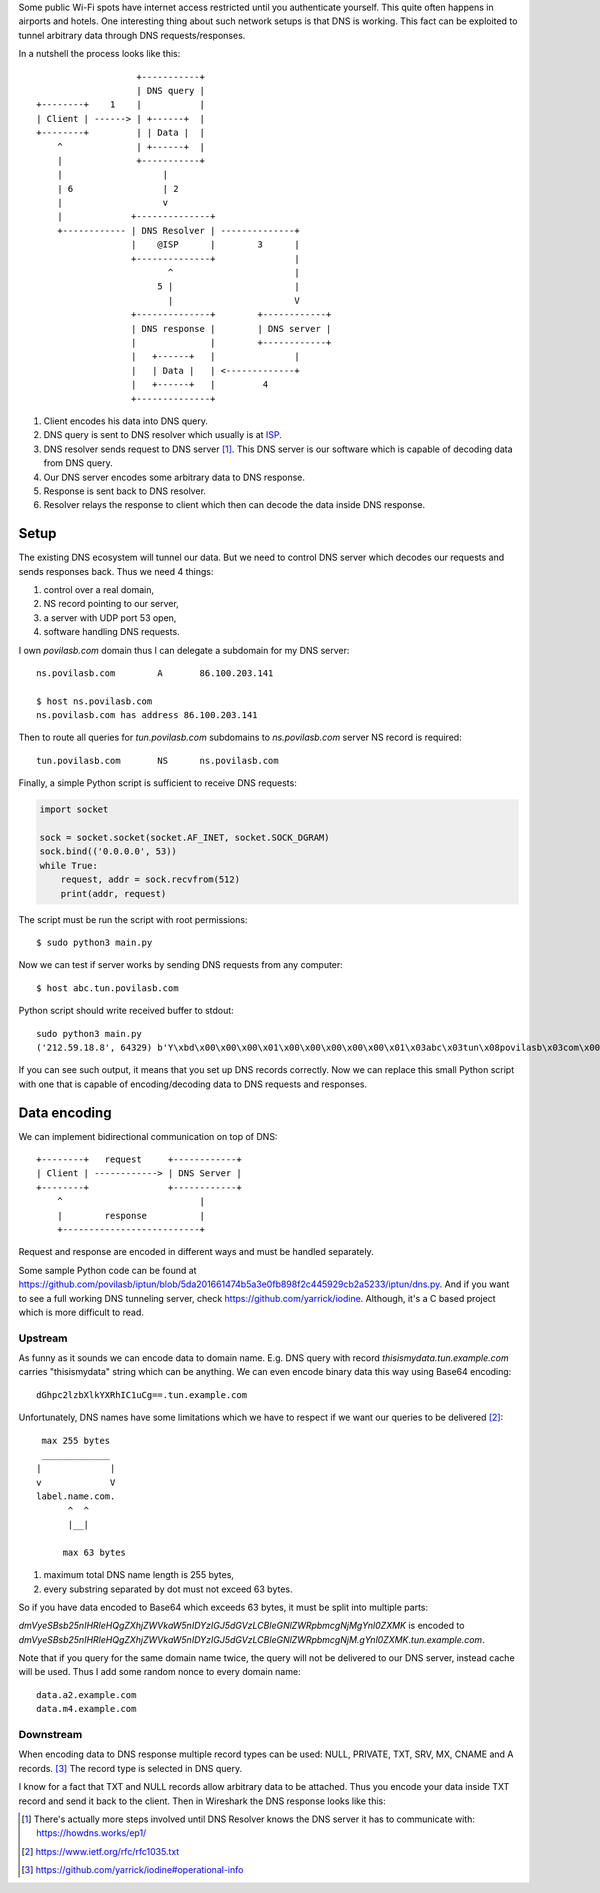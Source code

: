 .. title: Data tunelling over DNS
.. slug: data-tunelling-over-dns
.. date: 2017-10-12 19:35:24 UTC+03:00
.. tags: networking,dns
.. category:
.. link:
.. description:
.. type: text

Some public Wi-Fi spots have internet access restricted until you authenticate
yourself. This quite often happens in airports and hotels.
One interesting thing about such network setups is that DNS is working.
This fact can be exploited to tunnel arbitrary data through DNS
requests/responses.

In a nutshell the process looks like this::

                        +-----------+
                        | DNS query |
     +--------+    1    |           |
     | Client | ------> | +------+  |
     +--------+         | | Data |  |
         ^              | +------+  |
         |              +-----------+
         |                   |
         | 6                 | 2
         |                   v
         |             +--------------+
         +------------ | DNS Resolver | --------------+
                       |    @ISP      |        3      |
                       +--------------+               |
                              ^                       |
                            5 |                       |
                              |                       V
                       +--------------+        +------------+
                       | DNS response |        | DNS server |
                       |              |        +------------+
                       |   +------+   |               |
                       |   | Data |   | <-------------+
                       |   +------+   |         4
                       +--------------+

1. Client encodes his data into DNS query.
2. DNS query is sent to DNS resolver which usually is at `ISP
   <https://en.wikipedia.org/wiki/Internet_service_provider>`_.
3. DNS resolver sends request to DNS server [1]_. This DNS server is our software
   which is capable of decoding data from DNS query.
4. Our DNS server encodes some arbitrary data to DNS response.
5. Response is sent back to DNS resolver.
6. Resolver relays the response to client which then can decode the data
   inside DNS response.

Setup
=====

The existing DNS ecosystem will tunnel our data. But we need to control
DNS server which decodes our requests and sends responses back.
Thus we need 4 things:

1. control over a real domain,
2. NS record pointing to our server,
3. a server with UDP port 53 open,
4. software handling DNS requests.

I own `povilasb.com` domain thus I can delegate a subdomain for my DNS server::

    ns.povilasb.com        A       86.100.203.141

    $ host ns.povilasb.com
    ns.povilasb.com has address 86.100.203.141

Then to route all queries for `tun.povilasb.com` subdomains to `ns.povilasb.com`
server NS record is required::

    tun.povilasb.com       NS      ns.povilasb.com

Finally, a simple Python script is sufficient to receive DNS requests:

.. code-block:: python

    import socket

    sock = socket.socket(socket.AF_INET, socket.SOCK_DGRAM)
    sock.bind(('0.0.0.0', 53))
    while True:
        request, addr = sock.recvfrom(512)
        print(addr, request)

The script must be run the script with root permissions::

    $ sudo python3 main.py

Now we can test if server works by sending DNS requests from any computer::

    $ host abc.tun.povilasb.com

Python script should write received buffer to stdout::

    sudo python3 main.py
    ('212.59.18.8', 64329) b'Y\xbd\x00\x00\x00\x01\x00\x00\x00\x00\x00\x01\x03abc\x03tun\x08povilasb\x03com\x00\x00\x01\x00\x01\x00\x00)\x10\x00\x00\x00\x80\x00\x00\x00'

If you can see such output, it means that you set up DNS records correctly.
Now we can replace this small Python script with one that is capable of
encoding/decoding data to DNS requests and responses.

Data encoding
=============

We can implement bidirectional communication on top of DNS::

     +--------+   request     +------------+
     | Client | ------------> | DNS Server |
     +--------+               +------------+
         ^                          |
         |        response          |
         +--------------------------+

Request and response are encoded in different ways and must be handled
separately.

Some sample Python code can be found at https://github.com/povilasb/iptun/blob/5da201661474b5a3e0fb898f2c445929cb2a5233/iptun/dns.py.
And if you want to see a full working DNS tunneling server, check
https://github.com/yarrick/iodine. Although, it's a C based project which is
more difficult to read.

Upstream
--------

As funny as it sounds we can encode data to domain name. E.g. DNS query with
record `thisismydata.tun.example.com` carries "thisismydata" string which can
be anything.
We can even encode binary data this way using Base64 encoding::

     dGhpc2lzbXlkYXRhIC1uCg==.tun.example.com

Unfortunately, DNS names have some limitations which we have to respect
if we want our queries to be delivered [2]_::

     max 255 bytes
     _____________
    |             |
    v             V
    label.name.com.
          ^  ^
          |__|

         max 63 bytes

1. maximum total DNS name length is 255 bytes,
2. every substring separated by dot must not exceed 63 bytes.

So if you have data encoded to Base64 which exceeds 63 bytes, it must
be split into multiple parts:

`dmVyeSBsb25nIHRleHQgZXhjZWVkaW5nIDYzIGJ5dGVzLCBleGNlZWRpbmcgNjMgYnl0ZXMK` is
encoded to
`dmVyeSBsb25nIHRleHQgZXhjZWVkaW5nIDYzIGJ5dGVzLCBleGNlZWRpbmcgNjM.gYnl0ZXMK.tun.example.com`.

Note that if you query for the same domain name twice, the query will not be
delivered to our DNS server, instead cache will be used.
Thus I add some random nonce to every domain name::

    data.a2.example.com
    data.m4.example.com

Downstream
----------

When encoding data to DNS response multiple record types can be used: NULL,
PRIVATE, TXT, SRV, MX, CNAME and A records. [3]_
The record type is selected in DNS query.

I know for a fact that TXT and NULL records allow arbitrary data to be attached.
Thus you encode your data inside TXT record and send it back to the client.
Then in Wireshark the DNS response looks like this:

.. image:: /images/dns_txt_resp.png

.. [1] There's actually more steps involved until DNS Resolver knows the
         DNS server it has to communicate with: https://howdns.works/ep1/
.. [2] https://www.ietf.org/rfc/rfc1035.txt
.. [3] https://github.com/yarrick/iodine#operational-info
